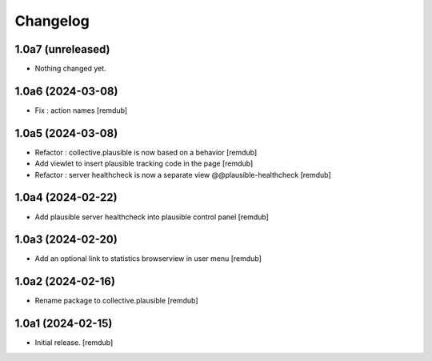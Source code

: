 Changelog
=========


1.0a7 (unreleased)
------------------

- Nothing changed yet.


1.0a6 (2024-03-08)
------------------

- Fix : action names
  [remdub]


1.0a5 (2024-03-08)
------------------

- Refactor : collective.plausible is now based on a behavior
  [remdub]

- Add viewlet to insert plausible tracking code in the page
  [remdub]

- Refactor : server healthcheck is now a separate view @@plausible-healthcheck
  [remdub]

1.0a4 (2024-02-22)
------------------

- Add plausible server healthcheck into plausible control panel
  [remdub]


1.0a3 (2024-02-20)
------------------

- Add an optional link to statistics browserview in user menu
  [remdub]


1.0a2 (2024-02-16)
------------------

- Rename package to collective.plausible
  [remdub]


1.0a1 (2024-02-15)
------------------

- Initial release.
  [remdub]
